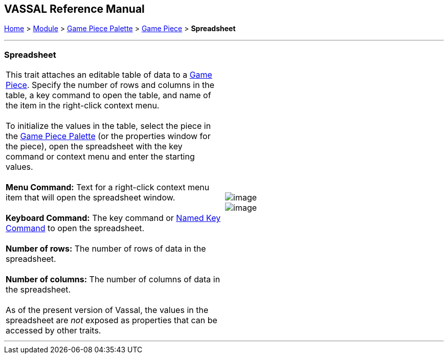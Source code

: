 == VASSAL Reference Manual
[#top]

[.small]#<<index.adoc#toc,Home>> > <<GameModule.adoc#top,Module>> > <<PieceWindow.adoc#top,Game Piece Palette>># [.small]#> <<GamePiece.adoc#top,Game Piece>># [.small]#> *Spreadsheet*# +

'''''

=== Spreadsheet +

[cols=",",]
|===========================================================================================================================================================================================================================================
|This trait attaches an editable table of data to a <<GamePiece.adoc#top,Game Piece>>. Specify the number of rows and columns in the table, a key command to open the table, and name of the item in the right-click context menu. +
 +
To initialize the values in the table, select the piece in the <<PieceWindow.adoc#top,Game Piece Palette>> (or the properties window for the piece), open the spreadsheet with the key command or context menu and enter the starting values. +
 +
*Menu Command:*  Text for a right-click context menu item that will open the spreadsheet window. +
 +
*Keyboard Command:*  The key command or <<NamedKeyCommand.adoc#top,Named Key Command>> to open the spreadsheet. +
 +
*Number of rows:*  The number of rows of data in the spreadsheet. +
 +
*Number of columns:*  The number of columns of data in the spreadsheet. +
 +
As of the present version of Vassal, the values in the spreadsheet are _not_ exposed as properties that can be accessed by other traits. |image:images/Spreadsheet.png[image] +
image:images/Spreadsheet2.png[image]
|===========================================================================================================================================================================================================================================

'''''

